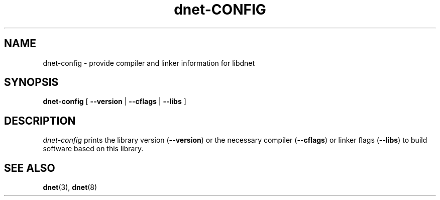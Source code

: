 .TH dnet-CONFIG 1 "23 Aug 2009"
.SH NAME
dnet-config \- provide compiler and linker information for libdnet
.SH SYNOPSIS
.BR dnet-config " [ " \-\-version " | " \-\-cflags " | " \-\-libs " ]"
.SH DESCRIPTION
.I dnet-config
prints the library version (\fB\-\-version\fR) or the necessary compiler
(\fB\-\-cflags\fR) or linker flags (\fB\-\-libs\fR) to build software
based on this library.
.SH SEE ALSO
.BR dnet "(3), " dnet (8)
